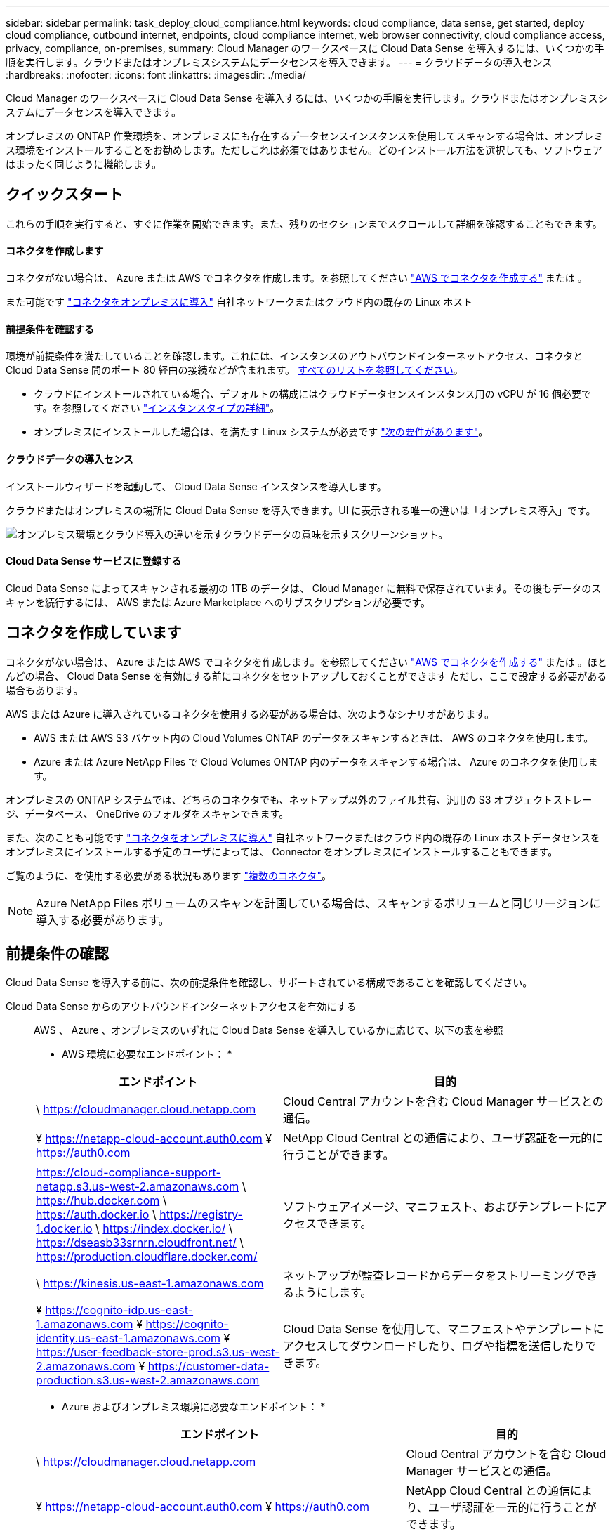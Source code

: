 ---
sidebar: sidebar 
permalink: task_deploy_cloud_compliance.html 
keywords: cloud compliance, data sense, get started, deploy cloud compliance, outbound internet, endpoints, cloud compliance internet, web browser connectivity, cloud compliance access, privacy, compliance, on-premises, 
summary: Cloud Manager のワークスペースに Cloud Data Sense を導入するには、いくつかの手順を実行します。クラウドまたはオンプレミスシステムにデータセンスを導入できます。 
---
= クラウドデータの導入センス
:hardbreaks:
:nofooter: 
:icons: font
:linkattrs: 
:imagesdir: ./media/


[role="lead"]
Cloud Manager のワークスペースに Cloud Data Sense を導入するには、いくつかの手順を実行します。クラウドまたはオンプレミスシステムにデータセンスを導入できます。

オンプレミスの ONTAP 作業環境を、オンプレミスにも存在するデータセンスインスタンスを使用してスキャンする場合は、オンプレミス環境をインストールすることをお勧めします。ただしこれは必須ではありません。どのインストール方法を選択しても、ソフトウェアはまったく同じように機能します。



== クイックスタート

これらの手順を実行すると、すぐに作業を開始できます。また、残りのセクションまでスクロールして詳細を確認することもできます。



==== コネクタを作成します

[role="quick-margin-para"]
コネクタがない場合は、 Azure または AWS でコネクタを作成します。を参照してください link:task_creating_connectors_aws.html["AWS でコネクタを作成する"^] または 。

[role="quick-margin-para"]
また可能です link:task_installing_linux.html["コネクタをオンプレミスに導入"^] 自社ネットワークまたはクラウド内の既存の Linux ホスト



==== 前提条件を確認する

[role="quick-margin-para"]
環境が前提条件を満たしていることを確認します。これには、インスタンスのアウトバウンドインターネットアクセス、コネクタと Cloud Data Sense 間のポート 80 経由の接続などが含まれます。 <<Reviewing prerequisites,すべてのリストを参照してください>>。

* クラウドにインストールされている場合、デフォルトの構成にはクラウドデータセンスインスタンス用の vCPU が 16 個必要です。を参照してください link:concept_cloud_compliance.html#the-cloud-data-sense-instance["インスタンスタイプの詳細"^]。
* オンプレミスにインストールした場合は、を満たす Linux システムが必要です link:task_deploy_cloud_compliance.html#deploying-the-cloud-data-sense-instance-on-premises["次の要件があります"]。




==== クラウドデータの導入センス

[role="quick-margin-para"]
インストールウィザードを起動して、 Cloud Data Sense インスタンスを導入します。

[role="quick-margin-para"]
クラウドまたはオンプレミスの場所に Cloud Data Sense を導入できます。UI に表示される唯一の違いは「オンプレミス導入」です。

image:screenshot_compliance_onprem_notprem.png["オンプレミス環境とクラウド導入の違いを示すクラウドデータの意味を示すスクリーンショット。"]



==== Cloud Data Sense サービスに登録する

[role="quick-margin-para"]
Cloud Data Sense によってスキャンされる最初の 1TB のデータは、 Cloud Manager に無料で保存されています。その後もデータのスキャンを続行するには、 AWS または Azure Marketplace へのサブスクリプションが必要です。



== コネクタを作成しています

コネクタがない場合は、 Azure または AWS でコネクタを作成します。を参照してください link:task_creating_connectors_aws.html["AWS でコネクタを作成する"^] または 。ほとんどの場合、 Cloud Data Sense を有効にする前にコネクタをセットアップしておくことができます ただし、ここで設定する必要がある場合もあります。

AWS または Azure に導入されているコネクタを使用する必要がある場合は、次のようなシナリオがあります。

* AWS または AWS S3 バケット内の Cloud Volumes ONTAP のデータをスキャンするときは、 AWS のコネクタを使用します。
* Azure または Azure NetApp Files で Cloud Volumes ONTAP 内のデータをスキャンする場合は、 Azure のコネクタを使用します。


オンプレミスの ONTAP システムでは、どちらのコネクタでも、ネットアップ以外のファイル共有、汎用の S3 オブジェクトストレージ、データベース、 OneDrive のフォルダをスキャンできます。

また、次のことも可能です link:task_installing_linux.html["コネクタをオンプレミスに導入"^] 自社ネットワークまたはクラウド内の既存の Linux ホストデータセンスをオンプレミスにインストールする予定のユーザによっては、 Connector をオンプレミスにインストールすることもできます。

ご覧のように、を使用する必要がある状況もあります link:concept_connectors.html#when-to-use-multiple-connectors["複数のコネクタ"]。


NOTE: Azure NetApp Files ボリュームのスキャンを計画している場合は、スキャンするボリュームと同じリージョンに導入する必要があります。



== 前提条件の確認

Cloud Data Sense を導入する前に、次の前提条件を確認し、サポートされている構成であることを確認してください。

Cloud Data Sense からのアウトバウンドインターネットアクセスを有効にする::
+
--
AWS 、 Azure 、オンプレミスのいずれに Cloud Data Sense を導入しているかに応じて、以下の表を参照

* AWS 環境に必要なエンドポイント： *

[cols="43,57"]
|===
| エンドポイント | 目的 


| \ https://cloudmanager.cloud.netapp.com | Cloud Central アカウントを含む Cloud Manager サービスとの通信。 


| ¥ https://netapp-cloud-account.auth0.com ¥ https://auth0.com | NetApp Cloud Central との通信により、ユーザ認証を一元的に行うことができます。 


| https://cloud-compliance-support-netapp.s3.us-west-2.amazonaws.com \ https://hub.docker.com \ https://auth.docker.io \ https://registry-1.docker.io \ https://index.docker.io/ \ https://dseasb33srnrn.cloudfront.net/ \ https://production.cloudflare.docker.com/ | ソフトウェアイメージ、マニフェスト、およびテンプレートにアクセスできます。 


| \ https://kinesis.us-east-1.amazonaws.com | ネットアップが監査レコードからデータをストリーミングできるようにします。 


| ¥ https://cognito-idp.us-east-1.amazonaws.com ¥ https://cognito-identity.us-east-1.amazonaws.com ¥ https://user-feedback-store-prod.s3.us-west-2.amazonaws.com ¥ https://customer-data-production.s3.us-west-2.amazonaws.com | Cloud Data Sense を使用して、マニフェストやテンプレートにアクセスしてダウンロードしたり、ログや指標を送信したりできます。 
|===
* Azure およびオンプレミス環境に必要なエンドポイント： *

[cols="43,57"]
|===
| エンドポイント | 目的 


| \ https://cloudmanager.cloud.netapp.com | Cloud Central アカウントを含む Cloud Manager サービスとの通信。 


| ¥ https://netapp-cloud-account.auth0.com ¥ https://auth0.com | NetApp Cloud Central との通信により、ユーザ認証を一元的に行うことができます。 


| https://support.compliance.cloudmanager.cloud.netapp.com/ \ https://hub.docker.com \ https://auth.docker.io \ https://registry-1.docker.io \ https://index.docker.io/ \ https://dseasb33srnrn.cloudfront.net/ \ https://production.cloudflare.docker.com/ | ソフトウェアイメージ、マニフェスト、テンプレートへのアクセス、およびログとメトリックの送信を提供します。 


| \ https://support.compliance.cloudmanager.cloud.netapp.com/ | ネットアップが監査レコードからデータをストリーミングできるようにします。 


| * オンプレミスインストールのみ： * 。 https://github.com/docker ¥ https://download.docker.com ¥ https://rhui3.us-west-2.aws.ce.redhat.com ¥ https://github-production-release-asset-2e65be.s3.amazonaws.com ¥ https://pypi.org ¥ https://pypi.python.org ¥ https://files.pythonhosted.org ¥ http://mirror.centos.org ¥ http://mirrorlist.centos.org ¥ http://mirror.centos.org/centos/7/extras/x86_64/Packages/container-selinux-2.107-3.el7.noarch.rpm | インストールの前提条件パッケージを提供します。 
|===
--
Cloud Manager に必要な権限が割り当てられていることを確認します:: Cloud Manager に、リソースを導入する権限と、 Cloud Data Sense インスタンス用のセキュリティグループを作成する権限があることを確認します。最新の Cloud Manager 権限は、で確認できます https://mysupport.netapp.com/site/info/cloud-manager-policies["ネットアップが提供するポリシー"^]。
vCPU の制限を確認してください::
+
--
AWS では、インスタンスファミリーは _On-Demand Standard Instances_ です。Azure では ' インスタンスファミリーは _Standard DSView3 Family _ です

vCPU の制限の詳細については、次のリンクを参照してください。

* https://docs.aws.amazon.com/AWSEC2/latest/UserGuide/ec2-resource-limits.html["AWS のマニュアル： Amazon EC2 Service Limits"^]
* https://docs.microsoft.com/en-us/azure/virtual-machines/linux/quotas["Azure のドキュメント：「仮想マシンの vCPU クォータ"^]
+
CPU 数と RAM 容量が少ないシステムには Data Sense を導入できますが、これらのシステムの使用には制限があります。を参照してください link:concept_cloud_compliance.html#using-a-smaller-instance-type["小さいインスタンスタイプを使用しています"] を参照してください。



--
Cloud Manager が Cloud Data Sense にアクセスできることを確認::
+
--
この接続により、データセンスインスタンスの展開が可能になり、 [ コンプライアンス（ Compliance ） ] タブと [ ガバナンス（ Governance ） ] タブで情報を表示できます。

--
クラウドデータを常に運用しておく必要があります:: データを継続的にスキャンするには、 Cloud Data Sense インスタンスがオンのままになっている必要があります。
Web ブラウザから Cloud Data Sense への接続を確認する::
+
--
データセンスインスタンスは、プライベート IP アドレスを使用して、インデックス付きデータがインターネットにアクセスできないようにします。そのため、 Cloud Manager へのアクセスに使用する Web ブラウザは、そのプライベート IP アドレスに接続する必要があります。この接続は、 AWS または Azure への直接接続（ VPN など）、またはデータセンスインスタンスと同じネットワーク内にあるホストから確立できます。

--




== クラウドへの Cloud Data Sense インスタンスの導入

クラウドにクラウドデータセンスのインスタンスを導入する方法は、最も一般的な導入モデルです。ただし、を選択することもできます <<Deploying the Cloud Data Sense instance on premises,Linux ホストに Compliance ソフトウェアを導入します>> 自社ネットワークまたはクラウドに導入できます。

データセンスソフトウェアは、どのインストール方法を選択してもまったく同じように機能します。

.手順
. Cloud Manager で、 * Data sense * をクリックします。
. [Activate Cloud Data Sense （クラウドデータセンスの有効化） ] をクリック
+
image:screenshot_cloud_compliance_deploy_start.png["Cloud Data Sense を有効にするボタンを選択するスクリーンショット。"]

. Activate Data Sense * をクリックして、クラウド導入ウィザードを開始します。
+
image:screenshot_cloud_compliance_deploy_cloud.png["クラウドにクラウドデータセンスを導入するボタンを選択するスクリーンショット。"]

. 導入手順が完了すると、ウィザードに進捗状況が表示されます。問題が発生すると停止し、入力を求められます。
+
image:screenshot_cloud_compliance_wizard_start.png["新しいインスタンスを導入するための Cloud Data Sense ウィザードのスクリーンショット。"]

. インスタンスが配備されたら、 * 設定に進む * をクリックして _Configuration_page に移動します。


Cloud Manager によってクラウドデータ検出インスタンスがクラウドプロバイダに導入されます。

設定ページで、スキャンするデータソースを選択できます。

また可能です <<Subscribing to the Cloud Data Sense service,Cloud Data Sense サービスに登録する>> 現時点では、データ量が 1TB を超えるまでは料金は発生しません。



== クラウドデータセンスインスタンスをオンプレミスに導入する

不要な場合は、ネットワーク上の Linux ホストにデータセンスソフトウェアをダウンロードしてインストールできます <<Deploying the Cloud Data Sense instance in the cloud,クラウドに導入できます>>。

データセンスソフトウェアは、どのインストール方法を選択してもまったく同じように機能します。


NOTE: Cloud Data Sense は、現在、ソフトウェアがオンプレミスにインストールされている場合、 S3 バケットと Azure NetApp Files をスキャンできない。このような場合は、クラウドとに別のコネクタとデータセンスのインスタンスを導入する必要があります link:concept_connectors.html#when-to-switch-between-connectors["コネクタを切り替えます"^] データソースごとに異なる。

.ホストの要件
* オペレーティングシステム： Red Hat Enterprise Linux または CentOS バージョン 8.0 または 8.1
+
** バージョン 7.8 を使用できますが、 Linux カーネルのバージョンは 4.14 以降である必要があります
** OS が Docker エンジンをインストールできる必要があります（必要に応じて、 _firewalld_service を無効にするなど）。


* RAM ： 64GB （ホストでスワップメモリを無効にする必要があります）
* CPU ： 16 コア
* ディスク： 500GB SSD
+
CPU 数と RAM 容量が少ないシステムには Data Sense を導入できますが、これらのシステムの使用には制限があります。を参照してください link:concept_cloud_compliance.html#using-a-smaller-instance-type["小さいインスタンスタイプを使用しています"] を参照してください。

* Red Hat Enterprise Linux システムは、 Red Hat サブスクリプション管理に登録する必要があります。登録されていない場合、システムはインストール中に必要なサードパーティソフトウェアをアップデートするためのリポジトリにアクセスできません。
* Cloud Manager でインストールの進捗状況を確認できるように、ポート 8080 が開いていることを確認してください。
* Cloud Data Sense をインストールするには root 権限が必要です。


を参照してください <<Reviewing prerequisites,前提条件の確認>> Cloud Data Sense がインターネット経由でアクセスできる必要がある要件とエンドポイントの完全なリストについては、を参照してください。

.手順
. から Cloud Data Sense ソフトウェアをダウンロードします https://mysupport.netapp.com/site/products/all/details/cloud-data-sense/downloads-tab/["ネットアップサポートサイト"^]。
. 使用する Linux ホストにインストーラファイルをコピーします (`cp またはその他の方法を使用 ) 。
. Cloud Manager で、 * Data sense * をクリックします。
. [Activate Cloud Data Sense （クラウドデータセンスの有効化） ] をクリック
+
image:screenshot_cloud_compliance_deploy_start.png["Cloud Data Sense を有効にするボタンを選択するスクリーンショット。"]

. Activate Data Sense * をクリックして、オンプレミス導入ウィザードを開始します。
+
image:screenshot_cloud_compliance_deploy_onprem.png["クラウドデータセンスをオンプレミスに導入するボタンを選択するスクリーンショット。"]

. _Deploy Cloud Data Sense on Premises _ Dialog で、提供されたコマンドをコピーしてテキストファイルに貼り付け、後で使用できるようにします。例：
+
sudo ./install.sh -a 12345 -c 27AG75 -t 2198qq

. ホストマシンでインストーラファイルを解凍します。
+
tar -xzf cc_onpm_installer.tar.gz

. インストーラからプロンプトが表示されたら、一連のプロンプトで必要な値を入力するか、または最初のプロンプトでコマンド全体を入力できます。
+
[cols="50a,50"]
|===
| プロンプトに従ってパラメータを入力します。 | 完全なコマンドを入力します。 


 a| 
.. 手順 6 からコピーした情報を貼り付けます。 'UDO./install.sh -a <account_id>-c <agent_id>-t<token>`
.. コネクタインスタンスからアクセスできるように、 Data Sense ホストマシンの IP アドレスまたはホスト名を入力します。
.. Cloud Manager Connector ホストマシンの IP アドレスまたはホスト名を入力して、 Data Sense インスタンスからアクセスできるようにします。
.. プロンプトが表示されたら、プロキシの詳細を入力Cloud Manager ですでにプロキシが使用されている場合は、 Cloud Manager が使用するプロキシが Data Sense で自動的に使用されるため、ここでもう一度入力する必要はありません。

| または、コマンド全体を事前に作成して、最初のプロンプトに「 sudo ./install.sh -a <account_id>-c <agent_id>-t <token> --host <ds_host>--cm-host<proxy_host>--proxy-host <proxy_host>--proxy-port-proxy-password</password> 」と入力することもできます 
|===
+
変数値：

+
** _account_id _ = ネットアップアカウント ID
** _agent_id _ = コネクタ ID
** _ctoken _ = JWT ユーザートークン
** _ds_host_ = Data Sense Linux システムの IP アドレスまたはホスト名
** _cm_host_= Cloud Manager Connector システムの IP アドレスまたはホスト名。
** _proxy_host_ = ホストがプロキシサーバの背後にある場合は、プロキシサーバの IP 名またはホスト名。
** _proxy_port_= プロキシサーバに接続するポート（デフォルトは 80 ）です。
** _proxy_scheme_= 接続方式： https または http （デフォルト http ）。
** _proxy_user_= ベーシック認証が必要な場合、プロキシサーバに接続するための認証されたユーザ。
** _proxy_password_ = 指定したユーザ名のパスワード。




Cloud Data Sense インストーラは、パッケージのインストール、 Docker のインストール、インストールの登録、および Data Sense のインストールを行います。インストールには 10~20 分かかります。

ホストマシンとコネクタインスタンス間のポート 8080 を介した接続がある場合、 Cloud Manager の Data sense タブにインストールの進行状況が表示されます。

設定ページで、スキャンするデータソースを選択できます。

また可能です <<Subscribing to the Cloud Data Sense service,Cloud Data Sense サービスに登録する>> 現時点では、データ量が 1TB を超えるまでは料金は発生しません。データセンスをオンプレミスシステムに導入した場合は、 AWS または Azure Marketplace へのサブスクリプションを使用できます。



== クラウドデータセンスサービスへのサブスクライブ

Cloud Data Sense によってスキャンされる、 Cloud Manager のワークスペース内の最初の 1TB のデータは無料です。その後もデータのスキャンを続行するには、 AWS または Azure Marketplace へのサブスクリプションが必要です。

いつでもサブスクライブでき、データ量が 1TB を超えるまでは料金は発生しません。データセンスダッシュボードからスキャンされているデータの総容量を常に確認できます。また、 [ 今すぐサブスクライブ ] ボタンを使用すると、準備が整ったときに簡単にサブスクライブできます。

image:screenshot_compliance_subscribe.png["スキャンされているデータの量を示すスクリーンショットと、サービスにサブスクライブするための [ サブスクライブ（ Subscribe ） ] ボタン。"]

* 注： * Cloud Data Sense から登録を求められたが、 Azure サブスクリプションをすでにお持ちの場合は、古い * Cloud Manager * サブスクリプションを使用している可能性があるため、新しい * NetApp Cloud Manager * サブスクリプションに変更する必要があります。を参照してください <<Changing to the new Cloud Manager plan in Azure,Azure で新しい NetApp Cloud Manager プランに変更>> を参照してください。

これらの手順は、 _Account Admin_role 権限を持つユーザが実行する必要があります。

. Cloud Manager コンソールの右上にある設定アイコンをクリックし、 * クレデンシャル * を選択します。
+
image:screenshot_settings_icon.gif["Cloud Manager の右上のバナーのスクリーンショット。設定アイコンを選択できます。"]

. AWS インスタンスプロファイルまたは Azure Managed Service Identity のクレデンシャルを検索します。
+
サブスクリプションは、インスタンスプロファイルまたはマネージドサービス ID に追加する必要があります。充電ができない。

+
すでに月額プランをお持ちの場合は、すべて設定されています。他に必要なことはありません。

+
image:screenshot_profile_subscription.gif["アクティブなサブスクリプションを持つインスタンスプロファイルを示す資格情報ページのスクリーンショット。"]

. まだサブスクリプションをお持ちでない場合は、クレデンシャルの上にカーソルを合わせて、操作メニューをクリックします。
. [ サブスクリプションの追加 ] をクリックします。
+
image:screenshot_add_subscription.gif["資格情報ページのメニューのスクリーンショット。資格情報にサブスクリプションを追加するボタンが表示されます。"]

. [ サブスクリプションの追加 ] をクリックし、 [* 続行 ] をクリックして、手順に従います。
+
次のビデオでは、 Marketplace サブスクリプションを AWS サブスクリプションに関連付ける方法を紹介します。

+
video::video_subscribing_aws.mp4[width=848,height=480]
+
次のビデオでは、 Marketplace サブスクリプションを Azure サブスクリプションに関連付ける方法を紹介します。

+
video::video_subscribing_azure.mp4[width=848,height=480]




== Azure で新しい Cloud Manager プランに変更

クラウドデータセンス（ Cloud Compliance ）が、 Azure Marketplace サブスクリプション「 * NetApp Cloud Manager * 」に 2020 年 10 月時点で追加されました。元の Azure * Cloud Manager * サブスクリプションをすでにお持ちの場合、 Cloud Data Sense を使用することはできません。

Cloud Data Sense を使い始める前に、以下の手順に従って、新しい * NetApp Cloud Manager * サブスクリプションに変更する必要があります。


NOTE: 既存のサブスクリプションに特別なプライベートオファーが含まれていた場合は、ネットアップに連絡して、データに特化した新しいプライベートオファーを問題で提供できるようにする必要があります。

.手順
. Cloud Manager コンソールの右上にある設定アイコンをクリックし、 * クレデンシャル * を選択します。
. サブスクリプションを変更する Azure Managed Service Identity のクレデンシャルを検索し、クレデンシャルにカーソルを合わせて、 * Associate Subscription * をクリックします。
+
現在の Marketplace サブスクリプションの詳細が表示されます。

. にログインします link:https://portal.azure.com/#blade/HubsExtension/BrowseResourceBlade/resourceType/Microsoft.SaaS%2Fsaasresources["Azure ポータル"^] 「 * Software as a Service （ SaaS ） * 」を選択します。
. プランを変更するサブスクリプションを選択し、 * プランの変更 * をクリックします。
+
image:screenshot_compliance_azure_subscription.png["すべての Azure サブスクリプションのリストと、変更するサブスクリプションの詳細を示すスクリーンショット。"]

. [ 変更プラン ] ページで、 NetApp Cloud Manager * プランを選択し、 [ * 変更プラン * ] ボタンをクリックします。image:screenshot_compliance_azure_change_plan.png["クラウドデータセンスをサポートする新しいプランへの変更のスクリーンショット。"]
. Cloud Manager に戻り、サブスクリプションを選択し、クレデンシャルカードで上の「 i 」にカーソルを合わせて、サブスクリプションが変更されたことを確認します。

